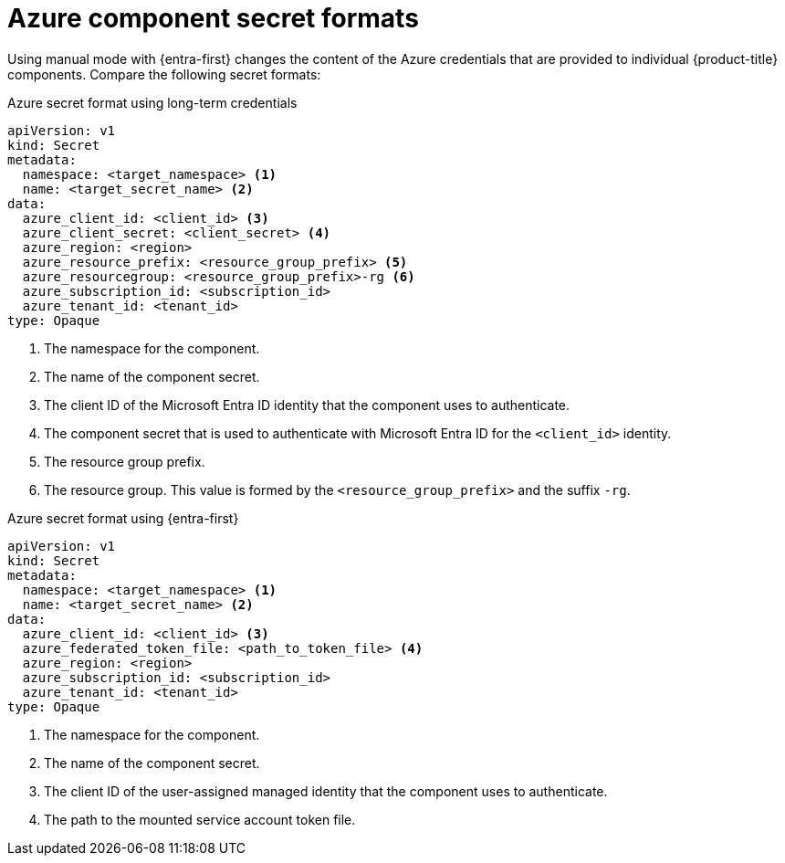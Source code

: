 // Module included in the following assemblies:
//
// * authentication/managing_cloud_provider_credentials/cco-short-term-creds.adoc

:_mod-docs-content-type: REFERENCE
[id="cco-short-term-creds-format-azure_{context}"]
= Azure component secret formats

Using manual mode with {entra-first} changes the content of the Azure credentials that are provided to individual {product-title} components. Compare the following secret formats:

.Azure secret format using long-term credentials

[source,yaml]
----
apiVersion: v1
kind: Secret
metadata:
  namespace: <target_namespace> <1>
  name: <target_secret_name> <2>
data:
  azure_client_id: <client_id> <3>
  azure_client_secret: <client_secret> <4>
  azure_region: <region>
  azure_resource_prefix: <resource_group_prefix> <5>
  azure_resourcegroup: <resource_group_prefix>-rg <6>
  azure_subscription_id: <subscription_id>
  azure_tenant_id: <tenant_id>
type: Opaque
----
<1> The namespace for the component.
<2> The name of the component secret.
<3> The client ID of the Microsoft Entra ID identity that the component uses to authenticate.
<4> The component secret that is used to authenticate with Microsoft Entra ID for the `<client_id>` identity.
<5> The resource group prefix.
<6> The resource group. This value is formed by the `<resource_group_prefix>` and the suffix `-rg`.

.Azure secret format using {entra-first}

[source,yaml]
----
apiVersion: v1
kind: Secret
metadata:
  namespace: <target_namespace> <1>
  name: <target_secret_name> <2>
data:
  azure_client_id: <client_id> <3>
  azure_federated_token_file: <path_to_token_file> <4>
  azure_region: <region>
  azure_subscription_id: <subscription_id>
  azure_tenant_id: <tenant_id>
type: Opaque
----
<1> The namespace for the component.
<2> The name of the component secret.
<3> The client ID of the user-assigned managed identity that the component uses to authenticate.
<4> The path to the mounted service account token file.
